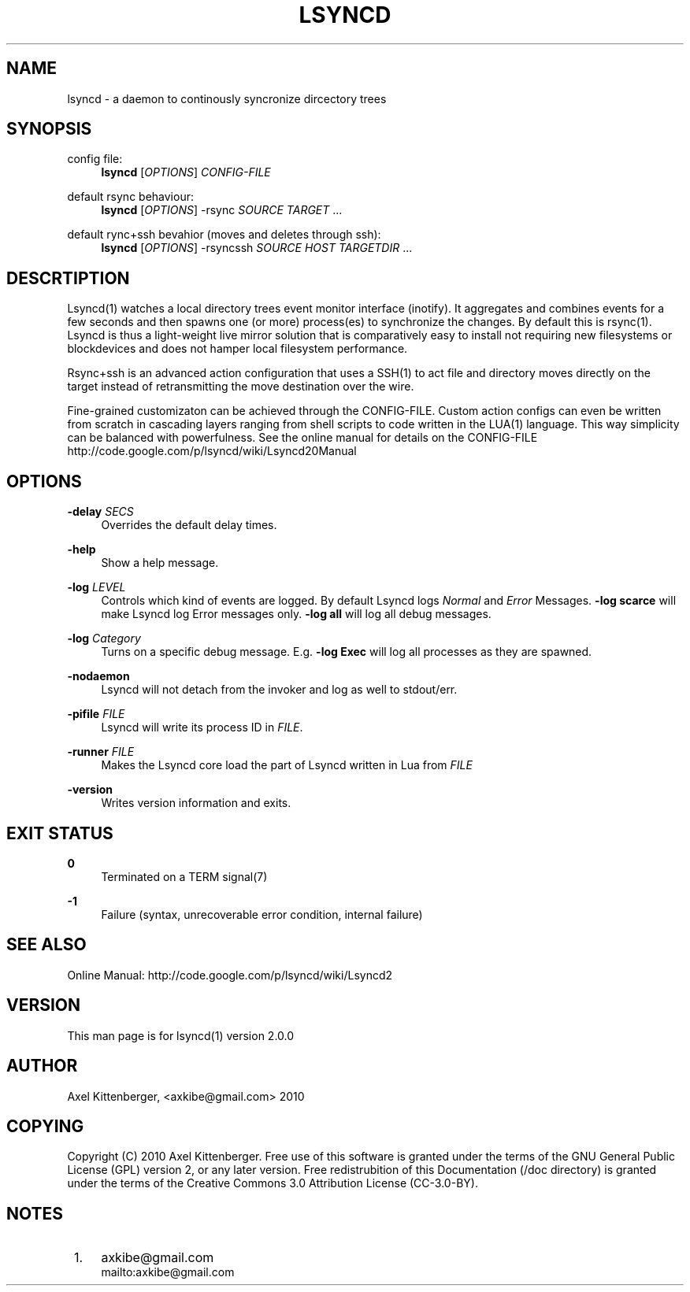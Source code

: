 .\"     Title: lsyncd
.\"    Author: 
.\" Generator: DocBook XSL Stylesheets v1.73.2 <http://docbook.sf.net/>
.\"      Date: 12/02/2010
.\"    Manual: Lsyncd
.\"    Source: Lsyncd 2.0.0
.\"
.TH "LSYNCD" "1" "12/02/2010" "Lsyncd 2\&.0\&.0" "Lsyncd"
.\" disable hyphenation
.nh
.\" disable justification (adjust text to left margin only)
.ad l
.SH "NAME"
lsyncd \- a daemon to continously syncronize dircectory trees
.SH "SYNOPSIS"
.PP
config file:
.RS 4
\ \&\fBlsyncd\fR
[\fIOPTIONS\fR]
\fICONFIG\-FILE\fR
.RE
.PP
default rsync behaviour:
.RS 4
\ \&\fBlsyncd\fR
[\fIOPTIONS\fR] \-rsync
\fISOURCE\fR
\fITARGET\fR
\&...
.RE
.PP
default rync+ssh bevahior (moves and deletes through ssh):
.RS 4
\ \&\fBlsyncd\fR
[\fIOPTIONS\fR] \-rsyncssh
\fISOURCE\fR
\fIHOST\fR
\fITARGETDIR\fR
\&...
.RE
.SH "DESCRTIPTION"
Lsyncd(1) watches a local directory trees event monitor interface (inotify)\&. It aggregates and combines events for a few seconds and then spawns one (or more) process(es) to synchronize the changes\&. By default this is rsync(1)\&. Lsyncd is thus a light\-weight live mirror solution that is comparatively easy to install not requiring new filesystems or blockdevices and does not hamper local filesystem performance\&.
.sp
Rsync+ssh is an advanced action configuration that uses a SSH(1) to act file and directory moves directly on the target instead of retransmitting the move destination over the wire\&.
.sp
Fine\-grained customizaton can be achieved through the CONFIG\-FILE\&. Custom action configs can even be written from scratch in cascading layers ranging from shell scripts to code written in the LUA(1) language\&. This way simplicity can be balanced with powerfulness\&. See the online manual for details on the CONFIG\-FILE http://code\&.google\&.com/p/lsyncd/wiki/Lsyncd20Manual
.sp
.SH "OPTIONS"
.PP
\fB\-delay\fR \fISECS\fR
.RS 4
Overrides the default delay times\&.
.RE
.PP
\fB\-help\fR
.RS 4
Show a help message\&.
.RE
.PP
\fB\-log\fR \fILEVEL\fR
.RS 4
Controls which kind of events are logged\&. By default Lsyncd logs
\fINormal\fR
and
\fIError\fR
Messages\&.
\fB\-log scarce\fR
will make Lsyncd log Error messages only\&.
\fB\-log all\fR
will log all debug messages\&.
.RE
.PP
\fB\-log\fR \fICategory\fR
.RS 4
Turns on a specific debug message\&. E\&.g\&.
\fB\-log Exec\fR
will log all processes as they are spawned\&.
.RE
.PP
\fB\-nodaemon\fR
.RS 4
Lsyncd will not detach from the invoker and log as well to stdout/err\&.
.RE
.PP
\fB\-pifile\fR \fIFILE\fR
.RS 4
Lsyncd will write its process ID in
\fIFILE\fR\&.
.RE
.PP
\fB\-runner\fR \fIFILE\fR
.RS 4
Makes the Lsyncd core load the part of Lsyncd written in Lua from
\fIFILE\fR
.RE
.PP
\fB\-version\fR
.RS 4
Writes version information and exits\&.
.RE
.SH "EXIT STATUS"
.PP
\fB0\fR
.RS 4
Terminated on a TERM signal(7)
.RE
.PP
\fB\-1\fR
.RS 4
Failure (syntax, unrecoverable error condition, internal failure)
.RE
.SH "SEE ALSO"
Online Manual: http://code\&.google\&.com/p/lsyncd/wiki/Lsyncd2
.sp
.SH "VERSION"
This man page is for lsyncd(1) version 2\&.0\&.0
.sp
.SH "AUTHOR"
Axel Kittenberger, <axkibe@gmail\&.com> 2010
.sp
.SH "COPYING"
Copyright (C) 2010 Axel Kittenberger\&. Free use of this software is granted under the terms of the GNU General Public License (GPL) version 2, or any later version\&. Free redistrubition of this Documentation (/doc directory) is granted under the terms of the Creative Commons 3\&.0 Attribution License (CC\-3\&.0\-BY)\&.
.sp
.SH "NOTES"
.IP " 1." 4
axkibe@gmail.com
.RS 4
\%mailto:axkibe@gmail.com
.RE
